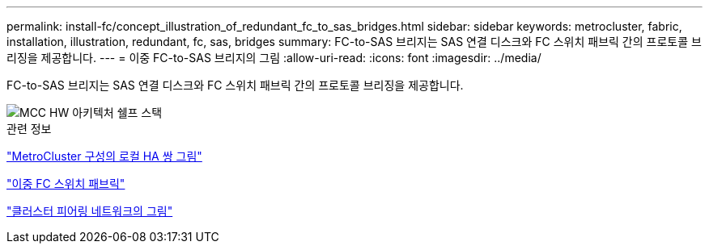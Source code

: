 ---
permalink: install-fc/concept_illustration_of_redundant_fc_to_sas_bridges.html 
sidebar: sidebar 
keywords: metrocluster, fabric, installation, illustration, redundant, fc, sas, bridges 
summary: FC-to-SAS 브리지는 SAS 연결 디스크와 FC 스위치 패브릭 간의 프로토콜 브리징을 제공합니다. 
---
= 이중 FC-to-SAS 브리지의 그림
:allow-uri-read: 
:icons: font
:imagesdir: ../media/


[role="lead"]
FC-to-SAS 브리지는 SAS 연결 디스크와 FC 스위치 패브릭 간의 프로토콜 브리징을 제공합니다.

image::../media/mcc_hw_architecture_shelf_stacks.gif[MCC HW 아키텍처 쉘프 스택]

.관련 정보
link:concept_illustration_of_the_local_ha_pairs_in_a_mcc_configuration.html["MetroCluster 구성의 로컬 HA 쌍 그림"]

link:concept_redundant_fc_switch_fabrics.html["이중 FC 스위치 패브릭"]

link:concept_cluster_peering_network_mcc.html["클러스터 피어링 네트워크의 그림"]
